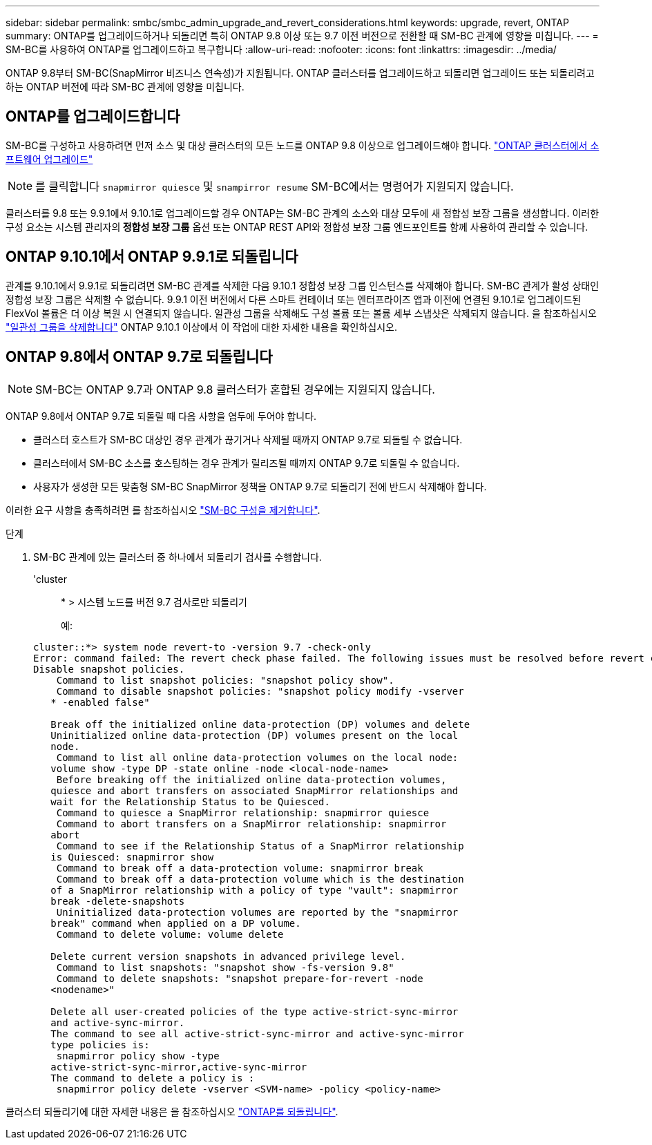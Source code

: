 ---
sidebar: sidebar 
permalink: smbc/smbc_admin_upgrade_and_revert_considerations.html 
keywords: upgrade, revert, ONTAP 
summary: ONTAP를 업그레이드하거나 되돌리면 특히 ONTAP 9.8 이상 또는 9.7 이전 버전으로 전환할 때 SM-BC 관계에 영향을 미칩니다. 
---
= SM-BC를 사용하여 ONTAP를 업그레이드하고 복구합니다
:allow-uri-read: 
:nofooter: 
:icons: font
:linkattrs: 
:imagesdir: ../media/


[role="lead"]
ONTAP 9.8부터 SM-BC(SnapMirror 비즈니스 연속성)가 지원됩니다. ONTAP 클러스터를 업그레이드하고 되돌리면 업그레이드 또는 되돌리려고 하는 ONTAP 버전에 따라 SM-BC 관계에 영향을 미칩니다.



== ONTAP를 업그레이드합니다

SM-BC를 구성하고 사용하려면 먼저 소스 및 대상 클러스터의 모든 노드를 ONTAP 9.8 이상으로 업그레이드해야 합니다.
link:link:../upgrade/index.html["ONTAP 클러스터에서 소프트웨어 업그레이드"]


NOTE: 를 클릭합니다 `snapmirror quiesce` 및 `snampirror resume` SM-BC에서는 명령어가 지원되지 않습니다.

클러스터를 9.8 또는 9.9.1에서 9.10.1로 업그레이드할 경우 ONTAP는 SM-BC 관계의 소스와 대상 모두에 새 정합성 보장 그룹을 생성합니다. 이러한 구성 요소는 시스템 관리자의** 정합성 보장 그룹** 옵션 또는 ONTAP REST API와 정합성 보장 그룹 엔드포인트를 함께 사용하여 관리할 수 있습니다.



== ONTAP 9.10.1에서 ONTAP 9.9.1로 되돌립니다

관계를 9.10.1에서 9.9.1로 되돌리려면 SM-BC 관계를 삭제한 다음 9.10.1 정합성 보장 그룹 인스턴스를 삭제해야 합니다. SM-BC 관계가 활성 상태인 정합성 보장 그룹은 삭제할 수 없습니다. 9.9.1 이전 버전에서 다른 스마트 컨테이너 또는 엔터프라이즈 앱과 이전에 연결된 9.10.1로 업그레이드된 FlexVol 볼륨은 더 이상 복원 시 연결되지 않습니다. 일관성 그룹을 삭제해도 구성 볼륨 또는 볼륨 세부 스냅샷은 삭제되지 않습니다. 을 참조하십시오 link:../consistency-groups/delete-task.html["일관성 그룹을 삭제합니다"] ONTAP 9.10.1 이상에서 이 작업에 대한 자세한 내용을 확인하십시오.



== ONTAP 9.8에서 ONTAP 9.7로 되돌립니다


NOTE: SM-BC는 ONTAP 9.7과 ONTAP 9.8 클러스터가 혼합된 경우에는 지원되지 않습니다.

ONTAP 9.8에서 ONTAP 9.7로 되돌릴 때 다음 사항을 염두에 두어야 합니다.

* 클러스터 호스트가 SM-BC 대상인 경우 관계가 끊기거나 삭제될 때까지 ONTAP 9.7로 되돌릴 수 없습니다.
* 클러스터에서 SM-BC 소스를 호스팅하는 경우 관계가 릴리즈될 때까지 ONTAP 9.7로 되돌릴 수 없습니다.
* 사용자가 생성한 모든 맞춤형 SM-BC SnapMirror 정책을 ONTAP 9.7로 되돌리기 전에 반드시 삭제해야 합니다.


이러한 요구 사항을 충족하려면 를 참조하십시오 link:smbc_admin_removing_an_smbc_configuration.html["SM-BC 구성을 제거합니다"].

.단계
. SM-BC 관계에 있는 클러스터 중 하나에서 되돌리기 검사를 수행합니다.
+
'cluster::: * > 시스템 노드를 버전 9.7 검사로만 되돌리기

+
예:

+
....
cluster::*> system node revert-to -version 9.7 -check-only
Error: command failed: The revert check phase failed. The following issues must be resolved before revert can be completed. Bring the data LIFs down on running vservers. Command to list the running vservers: vserver show -admin-state running Command to list the data LIFs that are up: network interface show -role data -status-admin up Command to bring all data LIFs down: network interface modify {-role data} -status-admin down
Disable snapshot policies.
    Command to list snapshot policies: "snapshot policy show".
    Command to disable snapshot policies: "snapshot policy modify -vserver
   * -enabled false"

   Break off the initialized online data-protection (DP) volumes and delete
   Uninitialized online data-protection (DP) volumes present on the local
   node.
    Command to list all online data-protection volumes on the local node:
   volume show -type DP -state online -node <local-node-name>
    Before breaking off the initialized online data-protection volumes,
   quiesce and abort transfers on associated SnapMirror relationships and
   wait for the Relationship Status to be Quiesced.
    Command to quiesce a SnapMirror relationship: snapmirror quiesce
    Command to abort transfers on a SnapMirror relationship: snapmirror
   abort
    Command to see if the Relationship Status of a SnapMirror relationship
   is Quiesced: snapmirror show
    Command to break off a data-protection volume: snapmirror break
    Command to break off a data-protection volume which is the destination
   of a SnapMirror relationship with a policy of type "vault": snapmirror
   break -delete-snapshots
    Uninitialized data-protection volumes are reported by the "snapmirror
   break" command when applied on a DP volume.
    Command to delete volume: volume delete

   Delete current version snapshots in advanced privilege level.
    Command to list snapshots: "snapshot show -fs-version 9.8"
    Command to delete snapshots: "snapshot prepare-for-revert -node
   <nodename>"

   Delete all user-created policies of the type active-strict-sync-mirror
   and active-sync-mirror.
   The command to see all active-strict-sync-mirror and active-sync-mirror
   type policies is:
    snapmirror policy show -type
   active-strict-sync-mirror,active-sync-mirror
   The command to delete a policy is :
    snapmirror policy delete -vserver <SVM-name> -policy <policy-name>
....


클러스터 되돌리기에 대한 자세한 내용은 을 참조하십시오 link:../revert/index.html["ONTAP를 되돌립니다"].
